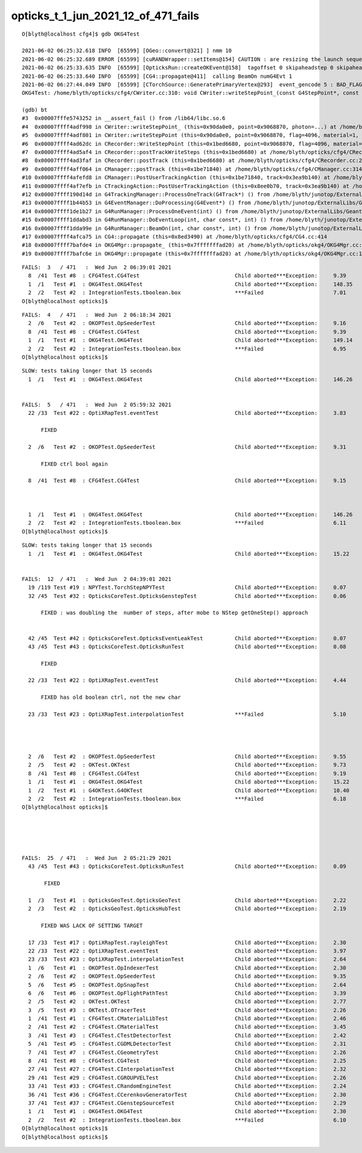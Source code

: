 opticks_t_1_jun_2021_12_of_471_fails
========================================



::

    O[blyth@localhost cfg4]$ gdb OKG4Test 

    2021-06-02 06:25:32.618 INFO  [65599] [OGeo::convert@321] ] nmm 10
    2021-06-02 06:25:32.689 ERROR [65599] [cuRANDWrapper::setItems@154] CAUTION : are resizing the launch sequence 
    2021-06-02 06:25:33.635 INFO  [65599] [OpticksRun::createOKEvent@158]  tagoffset 0 skipaheadstep 0 skipahead 0
    2021-06-02 06:25:33.640 INFO  [65599] [CG4::propagate@411]  calling BeamOn numG4Evt 1
    2021-06-02 06:27:44.049 INFO  [65599] [CTorchSource::GeneratePrimaryVertex@293]  event_gencode 5 : BAD_FLAG
    OKG4Test: /home/blyth/opticks/cfg4/CWriter.cc:310: void CWriter::writeStepPoint_(const G4StepPoint*, const CPhoton&): Assertion `m_target_records' failed.

    (gdb) bt
    #3  0x00007fffe5743252 in __assert_fail () from /lib64/libc.so.6
    #4  0x00007ffff4adf998 in CWriter::writeStepPoint_ (this=0x90da0e0, point=0x9068870, photon=...) at /home/blyth/opticks/cfg4/CWriter.cc:310
    #5  0x00007ffff4adf801 in CWriter::writeStepPoint (this=0x90da0e0, point=0x9068870, flag=4096, material=1, last=false) at /home/blyth/opticks/cfg4/CWriter.cc:263
    #6  0x00007ffff4ad62dc in CRecorder::WriteStepPoint (this=0x1bed6680, point=0x9068870, flag=4096, material=1, boundary_status=Undefined, last=false) at /home/blyth/opticks/cfg4/CRecorder.cc:713
    #7  0x00007ffff4ad5af4 in CRecorder::postTrackWriteSteps (this=0x1bed6680) at /home/blyth/opticks/cfg4/CRecorder.cc:615
    #8  0x00007ffff4ad3faf in CRecorder::postTrack (this=0x1bed6680) at /home/blyth/opticks/cfg4/CRecorder.cc:230
    #9  0x00007ffff4aff064 in CManager::postTrack (this=0x1be71840) at /home/blyth/opticks/cfg4/CManager.cc:314
    #10 0x00007ffff4afefd8 in CManager::PostUserTrackingAction (this=0x1be71840, track=0x3ea9b140) at /home/blyth/opticks/cfg4/CManager.cc:296
    #11 0x00007ffff4af7efb in CTrackingAction::PostUserTrackingAction (this=0x8ee0b70, track=0x3ea9b140) at /home/blyth/opticks/cfg4/CTrackingAction.cc:79
    #12 0x00007ffff190d14d in G4TrackingManager::ProcessOneTrack(G4Track*) () from /home/blyth/junotop/ExternalLibs/Geant4/10.04.p02/lib64/libG4tracking.so
    #13 0x00007ffff1b44b53 in G4EventManager::DoProcessing(G4Event*) () from /home/blyth/junotop/ExternalLibs/Geant4/10.04.p02/lib64/libG4event.so
    #14 0x00007ffff1de1b27 in G4RunManager::ProcessOneEvent(int) () from /home/blyth/junotop/ExternalLibs/Geant4/10.04.p02/lib64/libG4run.so
    #15 0x00007ffff1ddabd3 in G4RunManager::DoEventLoop(int, char const*, int) () from /home/blyth/junotop/ExternalLibs/Geant4/10.04.p02/lib64/libG4run.so
    #16 0x00007ffff1dda99e in G4RunManager::BeamOn(int, char const*, int) () from /home/blyth/junotop/ExternalLibs/Geant4/10.04.p02/lib64/libG4run.so
    #17 0x00007ffff4afca75 in CG4::propagate (this=0x8ed3490) at /home/blyth/opticks/cfg4/CG4.cc:414
    #18 0x00007ffff7bafde4 in OKG4Mgr::propagate_ (this=0x7fffffffad20) at /home/blyth/opticks/okg4/OKG4Mgr.cc:220
    #19 0x00007ffff7bafc6e in OKG4Mgr::propagate (this=0x7fffffffad20) at /home/blyth/opticks/okg4/OKG4Mgr.cc:158




::

    FAILS:  3   / 471   :  Wed Jun  2 06:39:01 2021   
      8  /41  Test #8  : CFG4Test.CG4Test                              Child aborted***Exception:     9.39   
      1  /1   Test #1  : OKG4Test.OKG4Test                             Child aborted***Exception:     148.35 
      2  /2   Test #2  : IntegrationTests.tboolean.box                 ***Failed                      7.01   
    O[blyth@localhost opticks]$ 


::

    FAILS:  4   / 471   :  Wed Jun  2 06:18:34 2021   
      2  /6   Test #2  : OKOPTest.OpSeederTest                         Child aborted***Exception:     9.16   
      8  /41  Test #8  : CFG4Test.CG4Test                              Child aborted***Exception:     9.39   
      1  /1   Test #1  : OKG4Test.OKG4Test                             Child aborted***Exception:     149.14 
      2  /2   Test #2  : IntegrationTests.tboolean.box                 ***Failed                      6.95   
    O[blyth@localhost opticks]$ 






::

    SLOW: tests taking longer that 15 seconds
      1  /1   Test #1  : OKG4Test.OKG4Test                             Child aborted***Exception:     146.26 


    FAILS:  5   / 471   :  Wed Jun  2 05:59:32 2021   
      22 /33  Test #22 : OptiXRapTest.eventTest                        Child aborted***Exception:     3.83   

          FIXED 

      2  /6   Test #2  : OKOPTest.OpSeederTest                         Child aborted***Exception:     9.31   

          FIXED ctrl bool again

      8  /41  Test #8  : CFG4Test.CG4Test                              Child aborted***Exception:     9.15   

           

      1  /1   Test #1  : OKG4Test.OKG4Test                             Child aborted***Exception:     146.26 
      2  /2   Test #2  : IntegrationTests.tboolean.box                 ***Failed                      6.11   
    O[blyth@localhost opticks]$ 




::

    SLOW: tests taking longer that 15 seconds
      1  /1   Test #1  : OKG4Test.OKG4Test                             Child aborted***Exception:     15.22  


    FAILS:  12  / 471   :  Wed Jun  2 04:39:01 2021   
      19 /119 Test #19 : NPYTest.TorchStepNPYTest                      Child aborted***Exception:     0.07   
      32 /45  Test #32 : OpticksCoreTest.OpticksGenstepTest            Child aborted***Exception:     0.06   

          FIXED : was doubling the  number of steps, after mobe to NStep getOneStep() approach 


      42 /45  Test #42 : OpticksCoreTest.OpticksEventLeakTest          Child aborted***Exception:     0.07   
      43 /45  Test #43 : OpticksCoreTest.OpticksRunTest                Child aborted***Exception:     0.08   

          FIXED

      22 /33  Test #22 : OptiXRapTest.eventTest                        Child aborted***Exception:     4.44   

          FIXED has old boolean ctrl, not the new char 

      23 /33  Test #23 : OptiXRapTest.interpolationTest                ***Failed                      5.10   

          


      2  /6   Test #2  : OKOPTest.OpSeederTest                         Child aborted***Exception:     9.55   
      2  /5   Test #2  : OKTest.OKTest                                 Child aborted***Exception:     9.73   
      8  /41  Test #8  : CFG4Test.CG4Test                              Child aborted***Exception:     9.19   
      1  /1   Test #1  : OKG4Test.OKG4Test                             Child aborted***Exception:     15.22  
      1  /2   Test #1  : G4OKTest.G4OKTest                             Child aborted***Exception:     10.40  
      2  /2   Test #2  : IntegrationTests.tboolean.box                 ***Failed                      6.18   
    O[blyth@localhost opticks]$ 





    FAILS:  25  / 471   :  Wed Jun  2 05:21:29 2021   
      43 /45  Test #43 : OpticksCoreTest.OpticksRunTest                Child aborted***Exception:     0.09   

           FIXED

      1  /3   Test #1  : OpticksGeoTest.OpticksGeoTest                 Child aborted***Exception:     2.22   
      2  /3   Test #2  : OpticksGeoTest.OpticksHubTest                 Child aborted***Exception:     2.19   

          FIXED WAS LACK OF SETTING TARGET  

      17 /33  Test #17 : OptiXRapTest.rayleighTest                     Child aborted***Exception:     2.30   
      22 /33  Test #22 : OptiXRapTest.eventTest                        Child aborted***Exception:     3.97   
      23 /33  Test #23 : OptiXRapTest.interpolationTest                Child aborted***Exception:     2.64   
      1  /6   Test #1  : OKOPTest.OpIndexerTest                        Child aborted***Exception:     2.30   
      2  /6   Test #2  : OKOPTest.OpSeederTest                         Child aborted***Exception:     9.35   
      5  /6   Test #5  : OKOPTest.OpSnapTest                           Child aborted***Exception:     2.64   
      6  /6   Test #6  : OKOPTest.OpFlightPathTest                     Child aborted***Exception:     3.39   
      2  /5   Test #2  : OKTest.OKTest                                 Child aborted***Exception:     2.77   
      3  /5   Test #3  : OKTest.OTracerTest                            Child aborted***Exception:     2.26   
      1  /41  Test #1  : CFG4Test.CMaterialLibTest                     Child aborted***Exception:     2.46   
      2  /41  Test #2  : CFG4Test.CMaterialTest                        Child aborted***Exception:     3.45   
      3  /41  Test #3  : CFG4Test.CTestDetectorTest                    Child aborted***Exception:     2.42   
      5  /41  Test #5  : CFG4Test.CGDMLDetectorTest                    Child aborted***Exception:     2.31   
      7  /41  Test #7  : CFG4Test.CGeometryTest                        Child aborted***Exception:     2.26   
      8  /41  Test #8  : CFG4Test.CG4Test                              Child aborted***Exception:     2.25   
      27 /41  Test #27 : CFG4Test.CInterpolationTest                   Child aborted***Exception:     2.32   
      29 /41  Test #29 : CFG4Test.CGROUPVELTest                        Child aborted***Exception:     2.26   
      33 /41  Test #33 : CFG4Test.CRandomEngineTest                    Child aborted***Exception:     2.24   
      36 /41  Test #36 : CFG4Test.CCerenkovGeneratorTest               Child aborted***Exception:     2.30   
      37 /41  Test #37 : CFG4Test.CGenstepSourceTest                   Child aborted***Exception:     2.29   
      1  /1   Test #1  : OKG4Test.OKG4Test                             Child aborted***Exception:     2.30   
      2  /2   Test #2  : IntegrationTests.tboolean.box                 ***Failed                      6.10   
    O[blyth@localhost opticks]$ 
    O[blyth@localhost opticks]$ 

